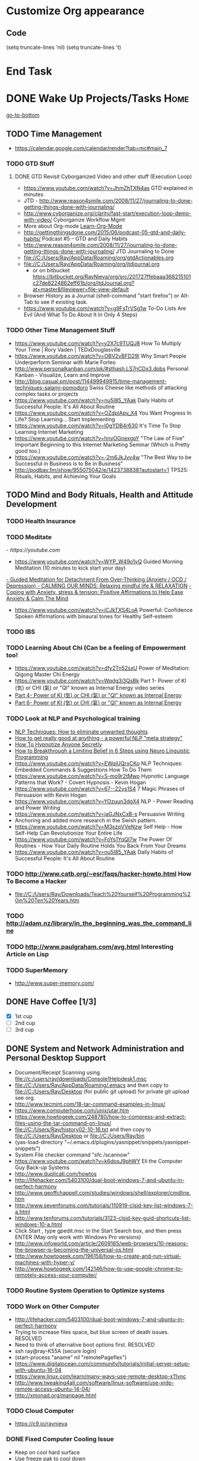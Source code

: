 
* Customize Org appearance
** Code
(setq truncate-lines 'nil) (setq truncate-lines 't)

* End Task
* DONE Wake Up Projects/Tasks					       :Home:
[[go-to-bottom]]

** TODO Time Management
   - https://calendar.google.com/calendar/render?tab=mc#main_7
*** TODO GTD Stuff
**** DONE GTD Revisit Cyborganized Video and other stuff (Execution Loop)
    - https://www.youtube.com/watch?v=JhmZhTXN4as   GTD explained in minutes
    - JTD - http://www.reason4smile.com/2008/11/27/journaling-to-done-getting-things-done-with-journaling/
    - http://www.cyborganize.org/clarity/fast-start/execution-loop-demo-with-video/  Cyborganize Workflow Mgmt
    - More about Org-mode [[Learn-Org-Mode]]
    - http://gettingthingsdone.com/2015/06/podcast-05-gtd-and-daily-habits/  Podcast #5 – GTD and Daily Habits
    - http://www.reason4smile.com/2008/11/27/journaling-to-done-getting-things-done-with-journaling/ JTD Journaling to Done
    - file://C:/Users/Ray/AppData/Roaming/org/gtdActionables.org
    - file://C:/Users/Ray/AppData/Roaming/org/jtdjournal.org
      - or on bitbucket https://bitbucket.org/RayNieva/org/src/201727ffebaaa368215101c27de8224862eff61b/org/jtdJournal.org?at=master&fileviewer=file-view-default
    - Browser History as a Journal (shell-command "start firefox") or Alt-Tab to see if existing task.
    - https://www.youtube.com/watch?v=g9FsTrVSg1w To-Do Lists Are Evil (And What To Do About It In Only 4 Steps)


*** TODO Other Time Management Stuff
   - https://www.youtube.com/watch?v=y2X7c9TUQJ8 How To Multiply Your Time | Rory Vaden | TEDxDouglasville
   - https://www.youtube.com/watch?v=OBV2vBFD29I Why Smart People Underperform Seminar with Marie Forleo
   - http://www.personalkanban.com/pk/#sthash.LS7nCDx3.dpbs Personal Kanban - Visualize, Learn and Improve
   - http://blog.casual.pm/post/114499949915/time-management-techniques-salami-pomodoro Swiss Cheese like methods of attacking
     complex tasks or projects
   - https://www.youtube.com/watch?v=nu5I85_YAak Daily Habits of Successful People: It's All About Routine
   - https://www.youtube.com/watch?v=OZdplApv_X4 You Want Progress In Life? Stop Learning... Start Implementing
   - https://www.youtube.com/watch?v=I0gYDB4r630 It's Time To Stop Learning Internet Marketing
   - https://www.youtube.com/watch?v=hnyOGnexgpY "The Law of Five" Important Beginning to this Internet Marketing Seminar (Which is Pretty good too.)
   - https://www.youtube.com/watch?v=-2m6JkJvv4w "The Best Way to be Successful in Business is to Be in Business"
   - http://podbay.fm/show/955075042/e/1423738838?autostart=1  TPS25: Rituals, Habits, and Achieving Your Goals

** TODO Mind and Body Rituals, Health and Attitude Development

*** TODO Health Insurance
*** TODO Meditate
[[  - https://youtube.com]]
  - https://www.youtube.com/watch?v=WYP_W49o1vQ Guided Morning Meditation (10 minutes to kick start your day) 
[[https://www.youtube.com/watch?v=1vx8iUvfyCY&list=PLO9OtUmChpP_I3ALG2Zl_LcR53um6zSyu][  - Guided Meditation for Detachment From Over-Thinking (Anxiety / OCD / Depression) ]]
[[https://www.youtube.com/watch?v=tOQaVSX-N4c][  - CALMING OUR MINDS: Relaxing mindful life & RELAXATION]]
[[https://www.youtube.com/watch?v=uPWqs8hOzmQ][  - Coping with Anxiety, stress & tension: Positive Affirmations to Help Ease Anxiety & Calm The Mind ]]
   - https://www.youtube.com/watch?v=iCJkTXS4LoA  Powerful: Confidence Spoken Affirmations with binaural tones for Healthy Self-esteem
*** TODO IBS    

*** TODO Learning About Chi (Can be a feeling of Empowerment too!
    - https://www.youtube.com/watch?v=dfy2Tn52sxU  Power of Meditation: Qigong Master Chi Energy
    - https://www.youtube.com/watch?v=Wqdg3i3QsBk  Part 1- Power of KI (気) or CHI (氣) or "QI" known as Internal Energy video series
    - [[https://www.youtube.com/watch?v=Wg3uZgx6f4g&ebc=ANyPxKp3_CnvhYZNsXif1CouZ3K2H2Ms316jBl2w12p6redN7tOp-W4ol0wgJFuE-RvN2BZfVkGbWwYrjOQQ-yLMBTdy_FHwlw#t=293.123061][Part 4- Power of KI (気) or CHI (氣) or "QI" known as Internal Energy]]    
    - [[https://www.youtube.com/watch?v=pLAg2pV2qMU][Part 6- Power of KI (気) or CHI (氣) or "QI" known as Internal Energy]]    

*** TODO Look at NLP and Psychological training
    - [[https://www.youtube.com/watch?v=f81dxIXADfc][NLP Techniques: How to eliminate unwanted thoughts ]]
    - [[https://www.youtube.com/watch?v=LJkwbq8Nsw8][How to get really good at anything - a powerful NLP "meta strategy" ]]
    - [[https://www.youtube.com/watch?v=MldFdYzyIuk][How To Hypnotize Anyone Secretly]]
    - [[https://www.youtube.com/watch?v=y1m_Jgkrz_A][How to Breakthrough a Limiting Belief in 6 Steps using Neuro Linguistic Programming ]]
    - https://www.youtube.com/watch?v=EWqjUQrxCKo NLP Techniques: Embedded Commands & Suggestions How To Do Them
    - https://www.youtube.com/watch?v=S-mo9r2tMwo Hypnotic Language Patterns that Work? - Covert Hypnosis - Kevin Hogan
    - https://www.youtube.com/watch?v=67--22ys1S4 7 Magic Phrases of Persuasion with Kevin Hogan
    - https://www.youtube.com/watch?v=YOzuun3dgX4 NLP - Power Reading and Power Writing
    - https://www.youtube.com/watch?v=jaGJNxCxB-s Persuasive Writing
    - Anchoring and added more research in the Swish pattern.
    - https://www.youtube.com/watch?v=M3szqVVeNzw Self Help - How Self-Help Can Revolutionize Your Entire Life
    - https://www.youtube.com/watch?v=FoYs1YqQI7w  The Power Of Routines - How Your Daily Routine Holds You Back From Your Dreams
    - https://www.youtube.com/watch?v=nu5I85_YAak Daily Habits of Successful People: It's All About Routine 

*** TODO http://www.catb.org/~esr/faqs/hacker-howto.html  How To Become a Hacker
    - file://C:/Users/Ray/Downloads/Teach%20Yourself%20Programming%20in%20Ten%20Years.htm

*** TODO http://adam.nz/library/in_the_beginning_was_the_command_line

*** TODO http://www.paulgraham.com/avg.html  Interesting Article on Lisp
*** TODO SuperMemory
    -  http://www.super-memory.com/
** DONE Have Coffee [1/3]
   - [X] 1st cup
   - [ ] 2nd cup
   - [ ] 3rd cup


     
** DONE System and Network Administration and Personal Desktop Support
   - Document/Receipt Scanning using file://c:/users/ray/downloads/Console1Helpdesk1.msc
   - file://C:/Users/Ray/AppData/Roaming/.emacs and then copy to file://C:/Users/Ray/Desktop (for public git upload) for private git upload see org.
   - http://www.tecmint.com/18-tar-command-examples-in-linux/
   - https://www.computerhope.com/unix/utar.htm
   - https://www.howtogeek.com/248780/how-to-compress-and-extract-files-using-the-tar-command-on-linux/
   - file://C:/Users/Ray/history02-10-16.txt  and then copy to file://C:/Users/Ray/Desktop or file://C:/Users/Ray/bin
   - (yas-load-directory "~/.emacs.d/plugins/yasnippet/snippets/yasnippet-snippets")
   - System File checker command "sfc /scannow"
   - https://www.youtube.com/watch?v=k6dosJ9phWY Eli the Computer Guy Back-up Systems
   - http://www.duplicati.com/howtos
   - http://lifehacker.com/5403100/dual-boot-windows-7-and-ubuntu-in-perfect-harmony
   - http://www.geoffchappell.com/studies/windows/shell/explorer/cmdline.htm
   - http://www.sevenforums.com/tutorials/110919-clsid-key-list-windows-7-a.html
   - http://www.tenforums.com/tutorials/3123-clsid-key-guid-shortcuts-list-windows-10-a.html
   - Click Start , type gpedit.msc in the Start Search box, and then press ENTER (May only work with Windows Pro versions)
   - http://www.infoworld.com/article/2609165/web-browsers/10-reasons-the-browser-is-becoming-the-universal-os.html
   - http://www.howtogeek.com/196158/how-to-create-and-run-virtual-machines-with-hyper-v/
   - http://www.howtogeek.com/142146/how-to-use-google-chrome-to-remotely-access-your-computer/


*** TODO Routine System Operation to Optimize systems

*** TODO Work on Other Computer
    - http://lifehacker.com/5403100/dual-boot-windows-7-and-ubuntu-in-perfect-harmony
    - Trying to increase files space, but blue screen of death issues. RESOLVED
    - Need to think of alternative boot options first. RESOLVED
    - ssh ray@ray-K55A  (secure login)
    - (start-process "aname" nil "remotePageflex")
    - https://www.digitalocean.com/community/tutorials/initial-server-setup-with-ubuntu-16-04
    - https://www.linux.com/learn/many-ways-use-remote-desktop-x11vnc
    - http://www.tweaking4all.com/software/linux-software/use-xrdp-remote-access-ubuntu-14-04/
    - http://xmonad.org/manpage.html

*** TODO Cloud Computer
    - https://c9.io/raynieva
*** DONE Fixed Computer Cooling Issue
    - Keep on cool hard surface
    - Use freeze pak to cool down
    - Turn off computer at night
*** DONE Keyboard Issue

*** DONE Printer
    - [X] Make sure printer is off after finally using.
** TODO Check Email and Communications
*** TODO Mail and Other stuff:
   [[https://gmail.com][- gmail]]

   - https://rgnterprises.net:2096 Webmail
   - Thunderbird (shell-command "start thunderbird.exe")
     * Need to address certificate issue! RESOLVED BY RE-INSTALL <2016-05-31 Tue>
     * Have configured Live Mail, rgnterprises mail and Comcast
   - Check Sidekick https://app.getsidekick.com/stream/all
   - LG Phone http://web.airdroid.com/
     * (shell-command "C:/Users/Ray/bin/mobilePhone.bat")
*** DONE Activate new phone

*** TODO Check Texting on Landline
    - [[http://my.xfinity.com/?cid=cust][Comcast]]
** TODO Check Accounts and Budget

*** DONE Budgeting and Bills
        -  file://C:\Users\Ray\AppData\Roaming\org\BudgetAndBills.org


[[https://www.wcu.com/home/home][WCU]]



    


** TODO Household, Health and Hygiene
*** TODO Take Dog out feed animals
*** TODO Clean Cat Box

*** TODO Brush Teeth and Oral Hygiene

*** TODO Prescription Medicine

*** TODO Take shower

*** TODO Kitchen Clean-up

*** TODO Kitchen Tile Project
*** TODO Do Laundry

*** TODO Bathroom Clean-up
*** TODO Vacuum Floor
*** TODO Cut Lawn
*** TODO Take Out Trash and/or Recycling
*** TODO Clean-up Shoveling

** TODO [#A] Check Portal [file://c:/Users/Ray/Desktop/scratch23.org]

** End Task


 
* TODO <<Start-Working-at-home/work>>	PROJECTS		       :Home:


*** TODO [#A] Visit ETRCC Website and Opportunity Activities <<Opportunity-activities>>  [[Internet-Marketing]]
    - For Networking meeting put together (5) companies. Starting with National Grid.
    - file://C:/Users/Ray/Desktop/scratch19.org  Job Search Workflow
    - [http://www.etrcc.com] Initial visit to Framingham ETRR<2017-04-18 Tue>  Last year was 2016-02-10
    - https://www.resumerabbit.com/go/login
    - http://www.monster.com/account/homepage/?re=swoop&fwr=true
    - https://www.flexjobs.com/
    - http://www.careerbuilder.com/
    - https://accounts.careerbuilder.com/share/login.aspx?next=https%3a%2f%2faccounts.careerbuilder.com%2fshare%2foauth2%2fauth.aspx%3fnlui%3dtrue%26client_id%3d81d4d612%26redirect_uri%3dhttps%25253a%25252f%25252fm.careerbuilder.com%25252fsingle-sign-on%25252fgateway%25253fnext%25253dhttp%2525253A%2525252F%2525252Fbeta.careerbuilder.com%2525252Fresumes%26response_type%3did_token&nlui=true
    - https://my.indeed.com/resume
    - https://managementconsulted.com/ Professional Jobseeking at a very "High Level".
    - https://amylynnandrews.com/how-to-become-a-virtual-assistant/
    - [https://jobquest.detma.org/JobQuest/Default.aspx]
    - [file:/c:/Users/Ray/Documents/UnemploymentGuidelines.org]
    - Create Persuasive Cover Letter Template(s)
    - Job request ID 11978529
    - Mandatory Introductory Seminar on <2017-05-16 Tue 09:30>
    - Ditto Outputs Automated Data-Entry  M-X Shell  then type "start cmd" in spawned DOS shell type "start ditto"
    - YAML to produce "My Way or the Highway Format" http://www.convertcsv.com/yaml-to-csv.htm
    - Mandatory RESEA Meeting <2017-05-24 Wed>
    - https://www.youtube.com/watch?v=jETH9SI2zNQ Resume Writing Tips - The Secret Mindset For Writing a Perfect Resume
    - https://www.youtube.com/watch?v=xFngomrq58o How Recruiters Read Your Resume ... in 7 Seconds!
    - https://www.youtube.com/watch?v=_0fjkKCsM1w  How to Write a Winning Resume, with Ramit Sethi
    - https://www.youtube.com/watch?v=-2m6JkJvv4w  How to Start a Business with No Money
    - https://www.youtube.com/watch?v=UlALjp7SvQc 4 Resume Tips That You've Never Seen Before
    - Added Link on Part-time Job hunting  https://www.google.com/search?q=how+to+get+part-time+job+out+of+my+field&ie=utf-8&oe=utf-8

**** DONE Sort of related need to build on-line presence LinkedIn, GitHub, Spiceworks and FaceBook.
    - http://www.job-hunt.org/social-networking/LinkedIn-job-search/linkedin-keywords.shtml
    - https://www.youtube.com/watch?v=1EqJegxUnPA How to use LinkedIn Projects to highlight and link to your products and services.
    - https://azurecollier.com/2013/03/12/make-your-linkedin-profile-stand-out-by-adding-projects/
    - https://www.linkedin.com/pulse/20130721012242-52594-stop-don-t-send-that-resume
    - http://thenextweb.com/apps/2012/11/26/linkedin-quietly-discontinues-github-app-to-better-invest-resources-into-other-projects/#gref
    - On-line Presence
      - [X] LinkedIn http://www.linkedin.com MAKING CONNECTIONS! and adding Projects, Groups etc...
	- http://www.meetup.com/automation-mastermind/
      - [ ] RGNterprises.NET http://rgnterprises.net
	- [ ] Wordpress http://rgnterprises.net/wordpress
	- [ ] Joomla http://rgnterprises.net/joomla
	- [ ] Drupal http://rgnterprises.net/drupal
      - [ ] https://rgnterprises.cloudappsportal.com Sharepoint Site Secured portal
      - [X] Github
      - [ ] Github.io https://pages.github.com/
      - [ ] Hosted Sharepoint Site https://rgnterprises.cloudappsportal.com 
      - [ ] Hubpages
      - [ ] Twitter
      - [ ] Facebook
      - [ ] Article Directories
**** TODO Training Opportunities Program

**** TODO ETRR Meeting on Resumes			     :Framingham:Car:
     DEADLINE: <2016-03-22 Tue> at 9:15 AM

**** TODO ETRR Meeting on Cover Letters			     :Framingham:Car:
     DEADLINE: <2016-03-24 Thu> at 9:15 AM
**** TODO Electronice Resume 
     DEADLINE: <2016-04-12 Tue> at 9:15 AM  Need to reschedule this workshop.
**** TODO Avoiding Black Hole 
     DEADLINE: <2016-06-06 Mon> at 9:15 AM 
**** TODO Using Age to Advantage
     DEADLINE: <2016-06-08 Wed> at 9:15 AM Need to reschedule
**** TODO Ace the Interview
     DEADLINE: <2016-06-15 Wed> at 9:15 AM

*** TODO [#A] Set-up rgnterprises mail in Thunderbird and Admin Website
    - Login to PWS
    - cpanel
      [[https://cloud8.hostgator.com:2083/][cpanel]]
    - [X] Was able to change by going to "settings" and putting the correct nameservers
      also found the error when using mxtoolbox.
    - [X] Removed Fetch Mail as cannot set-up SSL
    - [X] Originally set-up Under Construction Website now using a redirector to LinkedIN via .htaccess

**** TODO Website Development (Develop Websites to present Web Skill, Content Writing Ability and make money)
    - http://rgnterprises.net This is currently using a redirector via .htaccess.
    - http://rgnterprises.net/wordpress/wp-login.php
    - http://rgnterprises.net/joomla
    - http://rgnterprises.net/drupal
    - https://cp.cloudappsportal.com/Default.aspx?pid=Login&ReturnUrl=%2fDefault.aspx%3fpid%3dHome Hosted Sharepoint
    - file://C:/Users/Ray/Downloads/SharePoint_2013_CP_Setup.pdf
    - http://www.apps4rent.com/support/kb/article/sharepoint-2013-control-panel
    - http://www.apps4rent.com/support/kb/article/category/sharepoint/control-panel-sharepoint
    - http://www.apps4rent.com/affiliate-program.html
    - http://apps4rent.postaffiliatepro.com/affiliates/login.php#login
    - http://ezgif.com/
    - https://resources.biznessapps.com/h/
*** TODO [#A] PROJECTS: Skills/Subjects Mastery

       

**** TODO [#A] SQL Server, MySQL, PostgreSQL, Oracle and SQLite
***** SQL Server SSIS Tutorial https://www.mssqltips.com/sqlservertutorial/200/sql-server-integration-services-ssis-tutorial/     
     1. runas /user:raynieva2\admin cmd
     2. services.msc (in new admin command shell) start appropriate service for SQL Server
     3. C:\windows\system32>"C:\Program Files (x86)\Microsoft SQL Server\100\Tools\Binn\
VSShell\Common7\IDE\Ssms.exe" (in new admin command shell)
***** TODO MYSQL
     1. runas /user:raynieva2\admin cmd
     2. services.msc (in new admin command shell)
     3. C:\windows\system32>"C:\Program Files (x86)\ActiveDBSoft\FlySpeed SQL Query\FlyS
peed SQL Query.exe"

**** TODO XML/XSLT
     - Resume in XML file://c:/users/ray/documents/jobsearch/MasterTemplates
***** DONE Having resolved issues with getting Visual Studio to start as one of the XML editors. Will now use Eclipse too.
**** TODO Learn Emacs, Lisp,Org Mode and Yasnippet <<Learn-Org-Mode>>
[[https://video.search.yahoo.com/video/play;_ylt=A2KLqIDhyblWMmEAWvMsnIlQ;_ylu=X3oDMTByNDY3bGRuBHNlYwNzcgRzbGsDdmlkBHZ0aWQDBGdwb3MDNQ--?p=Org-capture+Tutorial&vid=0cdfe1c477a8bf9eedf5bdd40b1f8171&turl=http%3A%2F%2Ftse3.mm.bing.net%2Fth%3Fid%3DOVP.V38838c4a57439126162e4fe85ab3828f%26pid%3D15.1%26h%3D168%26w%3D300%26c%3D7%26rs%3D1&rurl=https%3A%2F%2Fwww.youtube.com%2Fwatch%3Fv%3DbzZ09dAbLEE&tit=Taking+Notes+In+Emacs+Org-Mode&c=4&h=168&w=300&l=1085&sigr=11bfaoro4&sigt=10u00jn8u&sigi=1311scajt&age=1408427461&fr2=p%3As%2Cv%3Av&fr=yhs-mozilla-001&hsimp=yhs-001&hspart=mozilla&tt=b][Watch Video]]
      - file://c:/users/ray/documents/projects/lisp
***** TODO http://ergoemacs.org/emacs/elisp_basics.html
***** DONE Learn Emacs Lisp https://learnxinyminutes.com/docs/elisp/
***** TODO LispyScript A javascript With Lispy Syntax And Macros! http://lispyscript.com/     
***** TODO Install and Learn Yasnippet
      - [file:/C:\Users\Ray\Documents\scratch1.org]
***** TODO Install and Learn Icicles
***** TODO Practice Check Boxes [100%]
      - [X] Checkbox 1
      - [X] Checkbox 2
      - [X] Checkbox 3
      - [X] Checkbox 4
      
***** TODO Another Tutorial on Org-Mode
      + [[https://www.youtube.com/watch?v=oJTwQvgfgMM][Video]]
      + Use Git to synchronize
      + [[https://www.youtube.com/watch?v=1-dUkyn_fZA][Emacs + org-mode + python in reproducible research; SciPy 2013 Presentation ]]
      + [[https://www.youtube.com/watch?v=dljNabciEGg][Literate Devops with Emacs ]]

***** TODO Emacs for Writers
      - [https://www.youtube.com/watch?v=FtieBc3KptU]
***** TODO Learning more about Capture-mode Emacs
      - [[http://orgmode.org/manual/Capture-templates.html#Capture-templates]
      - [[https://www.youtube.com/watch?v=KdcXu_RdKI0]

***** TODO Learn Bookmark and Bookmark Plus
      - https://www.emacswiki.org/emacs/BookMarks

***** TODO Learn Abbrev Mode
      - Learned about the 
       	;;;(add-to-list 'load-path "~/.emacs.d/elpa/yasnippet-0.8.0")

***** DONE Install and Learn Evil
      - [[https://www.youtube.com/watch?v=JWD1Fpdd4Pc][Evil Mode: Or, How I Learned to Stop Worrying and Love Emacs ]]
      - [[https://www.youtube.com/watch?v=_NUO4JEtkDw&list=PLR3yE6GYBLQDbn52K8F8eOusiqbB94ZDa][Learning Vim in a Week]]

***** TODO Learn Vim
      - M-X Shell  then type "start cmd" in spawned DOS shell navigate using "gotovim" then "vimtutor" in working directory as I have learned emacs does not always like heavy shell commands inside its process.
      - http://vim.wikia.com/wiki/Moving_around

***** TODO Learn Babel

***** DONE Debugged another issue with Emacs "Start cmd" vs "Cygstart cmd"

**** TODO Visual Studio and .NET CSharp etc (including C)... 
     - file://c:/users/ray/documents/projects/c
     - https://www.tutorialspoint.com/cprogramming/c_functions.htm (This website has an online compiler)
     - https://www.youtube.com/watch?v=iRSAmekqRBo Microsoft .NET Tutorial - Intro to .NET (Part 01)
     - https://www.youtube.com/watch?v=nA2pSmBmvKg#t=452.995941 How to program in C#
     - "C:\Program Files (x86)\Microsoft Visual Studio 14.0\Common7\IDE\devenv.exe"

**** TODO ROR Ruby on Rails <<Ruby-on-Rails>>
     - M-X  inf-ruby starts Ruby Shell in EMACS buffer. (execute-extended-command "command") means M-x
     - file://c:/users/ray/documents/projects/ruby
     - file://c:/users/ray/bin/practice.rb
     - http://ruby.bastardsbook.com/chapters/loops/
     - http://ruby.bastardsbook.com/chapters/methods/

***** DONE http://installfest.railsbridge.org/installfest/windows

***** DONE http://railsapps.github.io/installing-rails.html

***** DONE http://railsapps.github.io/what-is-ruby-rails.html
      
***** TODO Ruby on Rails Tutorial [0/1]
      1. [ ] https://www.railstutorial.org/book/beginning

***** TODO http://railsinstaller.org/en RailsInstaller

***** TODO http://guides.rubyonrails.org/getting_started.html

***** TODO https://www.softcover.io/read/e8898d1d/learn-rails-1

**** TODO Learn Vimperator
     - http://www.thegeekstuff.com/2009/05/firefox-add-on-vimperator-make-firefox-behave-like-vim/

**** TODO Powershell
     - Type Powershell on cmdline (storing history in bin)
     - https://www.youtube.com/watch?v=wqaqeUASxAs#t=14.060022 10 Basic Powershell Commands and how to output data to CSV formatting
     - https://www.youtube.com/watch?v=yKstEJKdc4o PowerShell with a focus on automation (HD) 
     - Chocolatey
     - http://www.powershellmagazine.com/
**** TODO Javascript, JQuery, AngularJS, Full Stack, Web Development (Related to TSSG Group)

     - https://www.youtube.com/watch?v=6MaOPdQPvow 10 Things to Master for Javascript Beginners
     - http://tutsnare.com/how-to-install-laravel-on-ubuntu-lamp/
     - http://tecadmin.net/install-laravel-framework-on-ubuntu/
     - http://pointnswing.com/mm3_dev_Rev2587_2016-03-08_09-50-29/mmindex.php Development version of Point and Swing Band Manager
     - https://www.digitalocean.com/community/tutorials/how-to-install-linux-apache-mysql-php-lamp-stack-on-ubuntu
     - https://www.youtube.com/user/kudvenkat/playlists AngularJS
     - https://en.wikipedia.org/wiki/AngularJS
     - http://www.w3schools.com/angular/default.asp
     - https://www.youtube.com/channel/UC-JQzTHQrVA8j-tamvy66fw EJ Media General Reference and Tutorials on the WEB
     - https://www.youtube.com/watch?v=QYw02Z9oUfs How to access Javascript console in various browsers.
     - http://www.andismith.com/blog/2011/11/25-dev-tool-secrets/
     - https://developer.mozilla.org/en-US/Learn/Common_questions/What_are_browser_developer_tools
     - Jekyll
     - https://www.npmjs.com/ Javascript Package Manager
     - https://www.microsoft.com/web/webmatrix/ 3 Major Web dev platform strategies
     - https://www.youtube.com/watch?v=H4sSldXv_S4 Using JavaScript to Teach JavaScript by John Resig
**** TODO [[http://searchsoftwarequality.techtarget.com/definition/Scrum-sprint][Git, Sprint, Scrum]] and Agile development (Also Related to TSSG Group)
     - Github Account https://github.com/RayNieva
       - https://guides.github.com/features/mastering-markdown/
     - BitBucket Account https://bitbucket.org/RayNieva
     - C:\Users\Ray\AppData\Local\Programs\Git\git-bash.exe --cd-to-home
     - http://lifehacker.com/5983680/how-the-heck-do-i-use-github
     - file://C:/Users/Ray/Desktop/history03-11-16.txt
     - http://www.howtogeek.com/180167/htg-explains-what-is-github-and-what-do-geeks-use-it-for/
     - http://git-scm.com/book/en/v2/Getting-Started-Git-Basics
     - http://readwrite.com/2013/11/08/seven-ways-to-use-github-that-arent-coding
     - https://www.reddit.com/r/git/comments/1xymq2/do_people_use_git_for_things_other_than_software/
     - Heroku https://id.heroku.com/login
     - JIRA https://www.atlassian.com/software/jira/try Free for first month.
     - https://theagileadmin.com/what-is-devops/
     - https://www.google.com/search?q=user+stories&ie=utf-8&oe=utf-8 Google Search: User Stories

**** TODO Selenium - Browser Automation (Work Flow Automation Related) (Related to TSSG Group) 
     - http://www.seleniumhq.org/
     - https://en.wikipedia.org/wiki/Selenium_%28software%29#Selenium_IDE
     - http://www.inc.com/aj-agrawal/why-every-software-startup-should-have-a-testing-process-through-launch.html
**** TODO Developer Force.com
     - Step 1. http://developer.force.com
     - Step 2. Sign Up If You Want. (To Use Salesforce Need to sign-up)
     - Step 3. Go to Tutorials Trailhead
     - Step 4. Select Course of Study

**** TODO Windows Enterprise Server Administration
     - http://sourcedaddy.com/windows-7/managing-windows-7-in-domain.html
     - Lab Access to Windows 2012 AD Server https://technet.microsoft.com/en-us/virtuallabs/bb467605
**** TODO Concept of Workflow Automation




**** TODO IPython
     - file://C:\Users\Ray Open command line at Anaconda3 directory "Ipython" or "Ipython Notebook" or "IPython qtconsole"
     - file://C://Users/ray/bin/practice.py
**** TODO DevOps (Workflow Automation Related), Puppet, Chef (Also Powershell in Separate category )
     - https://theagileadmin.com/what-is-devops/

     - https://automatetheboringstuff.com/ In Python
   
     - http://www.seascapewebdesign.com/blog/part-1-getting-started-vagrant-windows-7-and-8
       - "C:\Program Files\Oracle\VirtualBox\VirtualBox.exe"
       - C:\HashiCorp\Vagrant\bin\vagrant up :: Note, need to migrate to this directory to establish environment
       - C:\Ch\bin\putty.exe :: login using 127.0.0.1:2222 ; username: "vagrant"; password: "vagrant";
       - https://www.vagrantup.com/docs/cli/halt.html  vagrant halt
     - ssh ray@ray-K55A  (secure login) :: on other machine need to start sshd server

     - https://www.howtoforge.com/tutorial/ubuntu-vagrant-install-and-getting-started/

     - https://www.youtube.com/watch?v=CDxaRfwzFrs&list=PLC71D7CFB6AF935E6 Eli the Computer Guy Servers

       - https://www.youtube.com/watch?v=dIFKmJ4wufc&list=PLJcaPjxegjBVnEN8c6O8w1mNit4WGeAWN More Eli but on Windows Server 2012

       - https://blogs.technet.microsoft.com/keithmayer/2013/08/30/get-started-as-an-early-expert-on-windows-server-2012-r2-with-this-free-ebook/#EBOOK

     - https://aws.amazon.com/
       - https://www.youtube.com/watch?v=N89AffsxS-g Eli the Computer Guy Amazon Web Services.
       - http://stackoverflow.com/questions/19042025/amazon-ec2-free-tier-how-man-instances-can-i-run
       - http://aws.amazon.com/free/
     

     - https://azure.microsoft.com/en-us/pricing/
       - https://technet.microsoft.com/en-us/virtuallabs?id=f9E0rhsEF74 Technet Microsoft Virtual Labs
     
     - https://puppet.com/blog/deploying-puppet-client-server-standalone-and-massively-scaled-environments
     - https://puppet.com/blog/puppet-your-operating-system-installer-and-you
     - https://docs.puppet.com/puppet/latest/reference/man/apply.html
     - https://puppet.com/product/emulator#
     - https://learn.chef.io/learn-the-basics/windows/get-set-up/
     - https://www.nagios.org/
     - http://www.geekride.com/hard-link-vs-soft-link/
     - https://github.com/chef-cookbooks/webpi
     - https://en.wikipedia.org/wiki/Web_Platform_Installer
**** TODO Data Analytics Big Data/Hadoop (Related to TSSG Group)
     - https://www.youtube.com/watch?v=AZovvBgRLIY  Apache Hadoop & Big Data 101: The Basics
     - Develop Epic (Norm Heckman has outline)
     - https://asana.com/
     - file://C:/Users/Ray/Downloads/
     - http://github.com/mikec964
     - https://github.com/mikec964/chelmbigstock/wiki
     - Hadoop, AWS, Kaggle, Hortonworks, Docker?
       - https://aws.amazon.com/

       - http://hortonworks.com/

	 - https://en.wikipedia.org/wiki/Hortonworks

       - https://www.kaggle.com/

       - https://www.docker.com/products/docker

       - http://www.geocreepy.com/

**** TODO Screen Scraper and Web Automation
     - http://scrapy.org/
     - https://github.com/scrapy/scrapy/wiki/How-to-Install-Scrapy-0.14-in-a-64-bit-Windows-7-Environment#The_information_below_will_no_longer_be_updated_Please_visit_the_original_page_at_httpsteamforgenetwikiindexphpHow_to_Install_Scrapy_in_64bit_Windows_7
     - https://potentpages.com/web-crawler-tutorials/python/
     - http://ruby.bastardsbook.com/chapters/html-parsing/ Nokogiri
     - http://irobotsoft.com/

**** TODO Sharepoint Foundation     
     - https://cp.cloudappsportal.com/Default.aspx?pid=Login&ReturnUrl=%2f
     - http://sharepoint.rgnterprises.cloudappsportal.com/

**** TODO Jruby Tutorial <<JRuby-Tutorial>>
     - C:\jruby-1.7.11\bin\pry
     - file://C://Users/ray/bin/practice.rb
     - http://www.techrepublic.com/article/jruby-an-introduction/
     - https://github.com/jruby/jruby/wiki/WalkthroughsAndTutorials
     - https://www.youtube.com/watch?v=vNHpsC5ng_E Design Patterns
     - http://phrogz.net/programmingruby/frameset.html Great Overview of Ruby Objects
     - http://www.tentackle.org/html/en/t_rails.html Tentackle
**** TODO Spiceworks
     - http://www.spiceworks.com (login company is RGNterprises.net)

**** TODO Windows Enterprise Server Administration
     - http://sourcedaddy.com/windows-7/managing-windows-7-in-domain.html
     - Lab Access to Windows 2012 AD Server https://technet.microsoft.com/en-us/virtuallabs/bb467605

**** TODO Source Making
     - https://sourcemaking.com/ 
**** TODO Internet Marketing - What is it? <<Internet-Marketing>>
     - [[http://www.webopedia.com/TERM/I/internet_marketing.html][Webopedia]]
     - [http://homebusiness.about.com/od/marketingadvertising/a/IMarketing101.htm]
     - http://www.ericstips.com Below are the milestone lessons (in my judgement)
       - http://www.ericstips.com/tips/lesson4/  LESSON #4: 18 Ways to Make Money Online (In my way of thinking this is the prelude to Eric'sdecision to choose Infomarketing as his choice of on-line businesses.)
       - http://www.ericstips.com/tips/lesson19/ LESSON #19: How to Choose a Niche (Part 1)
       - http://www.ericstips.com/tips/lesson23/  LESSON #23: Choosing and Registering a Domain Name (This actually is the beginning of launching a website Eric prefers to orient his workflow based on product creation and choosing a domain name is integral to that process)
       - http://www.ericstips.com/tips/lesson33/ LESSON #33: Getting Started with WordPress (This is the beginning of setting up a blogging site in Wordpress) He does point out alternatives (I need to investigate ROR)
       - http://www.ericstips.com/tips/lesson44/ LESSON #44: Introduction to Information Products (This starts off his actual development of an Info Marketing Product itself as opposed to branding)
       - http://www.ericstips.com/tips/lesson59/ LESSON #59: Introduction to List Building (Heart and Soul of Internet Marketing.)
       - http://www.ericstips.com/tips/lesson72/ LESSON #72: Introduction to Web Traffic (This is the beginning 14 lessons on what we need todevelop in the way of true Internet Marketing promotion like List Building, Paid Traffic, SEO and Social Networking etc...)
       - http://www.ericstips.com/tips/lesson89/ LESSON #89: Introduction to Product Launches
       - 
     - http://www.meetup.com/WorcesterClub/
     - http://www.meetup.com/VentureMeets-WorcesterEntrepreneurMeetup/ <2016-06-14 Tue> 6:00 PM

**** TODO Eclipse and Java
     - Upgraded to Eclipse RCP (How to use RCP?)
     - Command Line "start C:\Users\Ray\Downloads\eclipse-jee-mars-1-win32-x86_64\eclipse\eclipse"

***** DONE Eclipse/Java Tutorial Lessons
     - http://eclipsetutorial.sourceforge.net/totalbegginer01/lesson01.html
     - https://www.youtube.com/channel/UCd3Rh81577uByKQcXu10loQ/playlists?nohtml5=False Eclipse and Java  by Alex Tayor
**** TODO Sidekick/Hubspot

**** DONE Pageflex Mastery
    - Console Mastery
    - file://C:\Users\Ray\Downloads\PF-Doc-861  PageFlex documentation folders
    - file://C:\Users\Ray\Downloads\PF-Doc-861  PageFlex documentation folders
    - https://en.wikipedia.org/wiki/Web-to-print
    - https://www.youtube.com/watch?v=8ZOgPCtZvoU Introduction to Website Administration
    - http://www.howtogeek.com/167533/the-ultimate-guide-to-changing-your-dns-server/
    - https://www.youtube.com/watch?v=rL8RSFQG8do&list=PLF360ED1082F6F2A5 Introduction to Networking
    - https://www.addedbytes.com/articles/for-beginners/url-rewriting-for-beginners/
    - https://www.youtube.com/watch?v=a0hznUWIaWI C# Queues MSMQ
    - http://www.howtogeek.com/99001/htg-explains-routers-and-switches/

**** DONE Internet of things https://www.forbes.com/sites/jacobmorgan/2014/05/13/simple-explanation-internet-things-that-anyone-can-understand/#55d6623b1d09

*** DONE Freelance Research Top Ideas and Recreation.
    - Yasnippet and like type of programs as discovered on Github research
    - Org-mode for Journaling maybe integrate with Evernote?
    - Sexual Energy Sublimation (Also related to NLP Anchoring?)
    - Youtube Research (this can be very "free lance")
    - Football
    - http://citeseerx.ist.psu.edu/viewdoc/download?doi=10.1.1.137.2713&rep=rep1&type=pdf
    - https://www.lively-kernel.org/
    - https://www.packtpub.com/account/my-ebooks


*** End Task

* TODO Car Maintenance						   :Car:Home:

** TODO Get Copy of Auto Policy to Raymond  
** DONE Have Brian Check tire
** DONE Need to get copy of Extended Warranty from Toyota Finance
call 800-874-8822
** DONE Snow Tires

** DONE Wanted to pay Brian for fixing tire but he did not charge anything.
** DONE Accident Report

* TODO Grocery Shopping and Run Errands					:Car:
   - [ ] Coffee 
   - [ ] Creamer
   - [ ] Went to Oriental store in Littleton and purchased Tempura Sauce, Dashi and Rice Seasoning
   - [ ] Chuck roast, Pop corn butter 
   - [ ] Chicago Hotdogs: Poppy seeds, spray butter, buns, hotdogs, kosher dill pickles, relish, hamburgers 
   - [ ] Nabemono: Napa cabbage, green onions, mushrooms, salmon 
   - [ ] Cat litter 
   - [ ] Sundry Items: Toilet Tissue, mouthwash, detergent, fabric softener
   - [ ] Italian Sausages and French Bread
   - [ ] Tempura: Baking Powder, Kosher Salt, Chicken Wings, Vodka,Sweet Potato and Asparagus for Tempura
   - [ ] Propane?
   - [ ] Pizza toppings- Pepperoni, anchovy, mozzarella, mozzarella slices, tomato slices, pizza sauce
   - [ ] Stuff for Tikki Masala plus, naan bread, greek style yogurt, coriander, nutmeg, cumin, ginger, cardoman, tomato puree, dishwasher liquid
   - [ ] Stuff for Indian Soup, Reuben Sandwich and Coffee, creamer
   - [ ] Stuff for Chicken Piccatta and Pork/Chicken Tenkatsu
** TODO Return Bottles
** DONE Doctors Appointment
* TODO Go to Network and or Interview/Opportunity Meetings.  :Car:Framingham:
   - [ ]Registered in Jobquest
   - Talked to Counselor
   - Got information for Networking
   - Need to sign-up for ETR Activities
   - [ ] Sign up Before 5/19/2017 See file://C:/Users/Ray/Downloads/UI%20Online%20-%20Doc_20170501094435.pdf
   - [ ] Went for Introductory session Seminar <2016-02-22 Mon> at 9:30 AM
   - [ ] Mandatory RESEA Meeting <2016-03-01 Tue>
   - [ ] Went to Resume Development <2016-03-22 Tue> at 9:30 AM
   - [ ] Went to Coverletter Class <2016-03-24 Thu> at 9:30 AM
   - [ ] Went to Black Hole Class<2016-04-27 Wed> at 9:30 AM
   - [ ] Initiated TOPs <2016-05-09 Mon> Might be too late.
   - [ ] Now assigned to Career Advisor Joyce K



* TODO Dinner Ideas or Go Out or Order Out and after Dinner
>>>>>>> fdfd93691b22a9f0597614e4592cc50645e962cd
    - Rotate chicken in NuWave
*** DONE Beef AND Chicken Sukiyaki Using NUWave PIC
*** DONE Heat Sukiyaki
*** DONE Dinner Made Stir Fry and fried rice
*** DONE Made Leftovers into Lo Mein (Hot and Spicy)
*** DONE Heated up on Turbo and then Nuwave Chicken and Brocoli with Tortellini soup
*** DONE Ordered Pizza
*** DONE Help make Onion Soup
*** DONE Went out for Cocktails and Dinner Bootleggers and Asian Imperial spent about $120
    - Sometimes at a bar you can do Business networking 
      not sure if anything will become of it, but got contacts card.

*** DONE Chuck Roast in NuWave using leftover Onion Soup and Pre/par Boiling carrots and potatoes
*** DONE Nabemono with Salmon, Leeks and Shitake Mushrooms
*** DONE Chicago Hotdogs
*** DONE Made some fantastic Chicken Wing Tempura (Recipe in Firefox Bookmarks) and Learned some new Tempura frying techniques.

*** DONE Made Chicken Picatta and roasted potatoes and carrots (by steaming first and then Nuwave roasting)

*** DONE Pizza on Grill

*** DONE Smorkasbork of Leftovers
*** DONE Made Chicken Tikki Masala
*** DONE Steamed Trout
*** DONE Reuben Sandwichs
*** DONE Spicy Cream of Tomato Indian Soup with Biscuit Ham Sliders
*** DONE Split Pea Soup, Irish Mashed Potatoes with cabbage
*** DONE Filipino dish(corned beef but added cabbage too) and Yesterday's soup
*** DONE Mongolian Sizzling Leftover Lamb using Nuwave PIC
*** DONE Made Indian Lamb dish with Leftover lamb, seasonings and yoghurt (do not add yoghurt when it is too hot)
*** DONE Made big pot of chili
*** DONE Teriyaki Subs
*** DONE Chicken Piccatta
*** DONE Mononabe Seafood Oriental Soup
*** DONE Pork and Chicken Tenkatsu

*** DONE From Leftover Chicken Tenkatsu made Chicken Supreme (Sauce converted from Bechamel Sauce and Home made chicken stock)

*** DONE Chinese Leftover Smorkasbork with Thai Lo mein creation with shrimp.
*** TODO Washed Dishes
*** DONE Returned Bottles
*** TODO Clean-out & Organize Frig

** End Task
     

  

* TODO Joan Time						   :Home:Car:

** TODO Get Associate Membership info for Joan   
** TODO Hang Curtain Rods
** TODO Bird Feeder Bracket
** TODO Power Pressure Cooker

** DONE Light Bulbs in Bathroom

** DONE Go to Maine with Joan					  :Car:Maine:

** DONE Prepare for Appraisal
** DONE Birthdays Help Joan
   - [X] Kelly and Pam
   - [X] Frederick (Spent 2 days almost all weekend on this)
   - [ ] Kim

** DONE Upstairs Consolidate Boxes
** DONE Send Message to Raymond  http://comcast.net 
** DONE Breakdown cellphone bill - make a spreadsheet and need to write letter
** DONE Easter
** DONE Doctors Appt with Joan
** DONE Go to Bank with Joan
** DONE Help Joan with Taxes
* TODO Family Time						   :Home:Car:
** TODO Christmas
    -  http://www.worldmarket.com/category/gifts-accessories/gift-wrap/create-a-gift.do     
*** TODO Patience
    - [ ] Large Gift Box
    - [ ] Ribbon
    - [ ] Check Stuff out
        
    
*** TODO Babies
    - [ ] 2 Large Gift Boxes
    - [ ] Ribbons
    - [ ] Check Stuff out
    
*** TODO Joan
    - [ ] Home Depot Card - received
    - [ ] Macy's Card - received
    - [ ] Wine
    - [ ] Yankee Candles
*** TODO Ashley
    - [ ] Beats and/or Gift card for Wireless Beats
*** TODO Dan
    - [ ] Received Callaway Gift Card
*** TODO Tiffany and Family
    - [ ] Phantom Gourmet Gift Card
    - [ ] Check stuff out for baby
*** TODO Raymond
*** TODO XMas Eve Party


** TODO [#A] Babies Birthday					   :Home:Car:
*** DONE Make List
    - [X] Idea Clothes for babies
    - [X] Baskets for babies
    - [X] Toys for babies
    - [X] Easter theme?
*** DONE Birthday Party and Prep
    - [X] Make Baskets
    - [X] Go to Party
** TODO Family Visiting
    
      

* TODO Go Home							   :Car:Home:

** DONE Made Sukiyaki = Time Marker for initial visit to ETRR
   - Used Bobby Flay's recipe
     - 1/2 cup soy sauce
     - 1 to 1 1/2 cup broth (made from Udon Mix)
     - 1/4 cup Mirin
     - 

   DEADLINE: <2016-02-10 Wed>
<<<<<<< HEAD
* TODO Continue Working at Home Projects/Tasks 			       :Home:



** DONE Refer Back to [[Start-Working-at-home/work]]:a PROJECTS:
   - file://C:\Users\Ray\AppData\Roaming\org\gtdActionables.org
** TODO Opportunity Activities [[Opportunity-activities]]

   - See Journal and Opportunities orgs
   - Continued work from morning
** TODO Reviewing Internet Marketing

** TODO Org-Mode
** TODO More Work on Org-Capture to YAML format

** TODO More Emacs and Evil Mode (Including Vim Study)
   - Set-up Yasnippet
   - Yasnippet and Ruby mode (For Loops)
   - DONE Revisit Cyborganized Video (Execution Loop)
    - http://www.cyborganize.org/clarity/fast-start/execution-loop-demo-with-video/  Cyborganize Workflow Mgmt

** TODO Eclipse and Upgrade to Eclipse to include RCP

** TODO Worked on CH Tutorial (C++/C)
   - Seen recent Video of 10 most important languanges and C and especially C++ are ranked quite high

** TODO Looked at NLP and Psychological training
** End Task

* End Task
<<go-to-bottom>>
  
 

